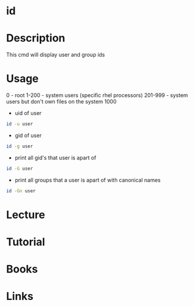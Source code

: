 #+TAGS: id coreutils user group uid gid id


* id
* Description
This cmd will display user and group ids
* Usage
0 - root
1-200 - system users (specific rhel processors)
201-999 - system users but don't own files on the system
1000
- uid of user
#+BEGIN_SRC sh
id -u user
#+END_SRC

- gid of user
#+BEGIN_SRC sh
id -g user
#+END_SRC

- print all gid's that user is apart of
#+BEGIN_SRC sh
id -G user
#+END_SRC

- print all groups that a user is apart of with canonical names
#+BEGIN_SRC sh
id -Gn user
#+END_SRC

* Lecture
* Tutorial
* Books
* Links

